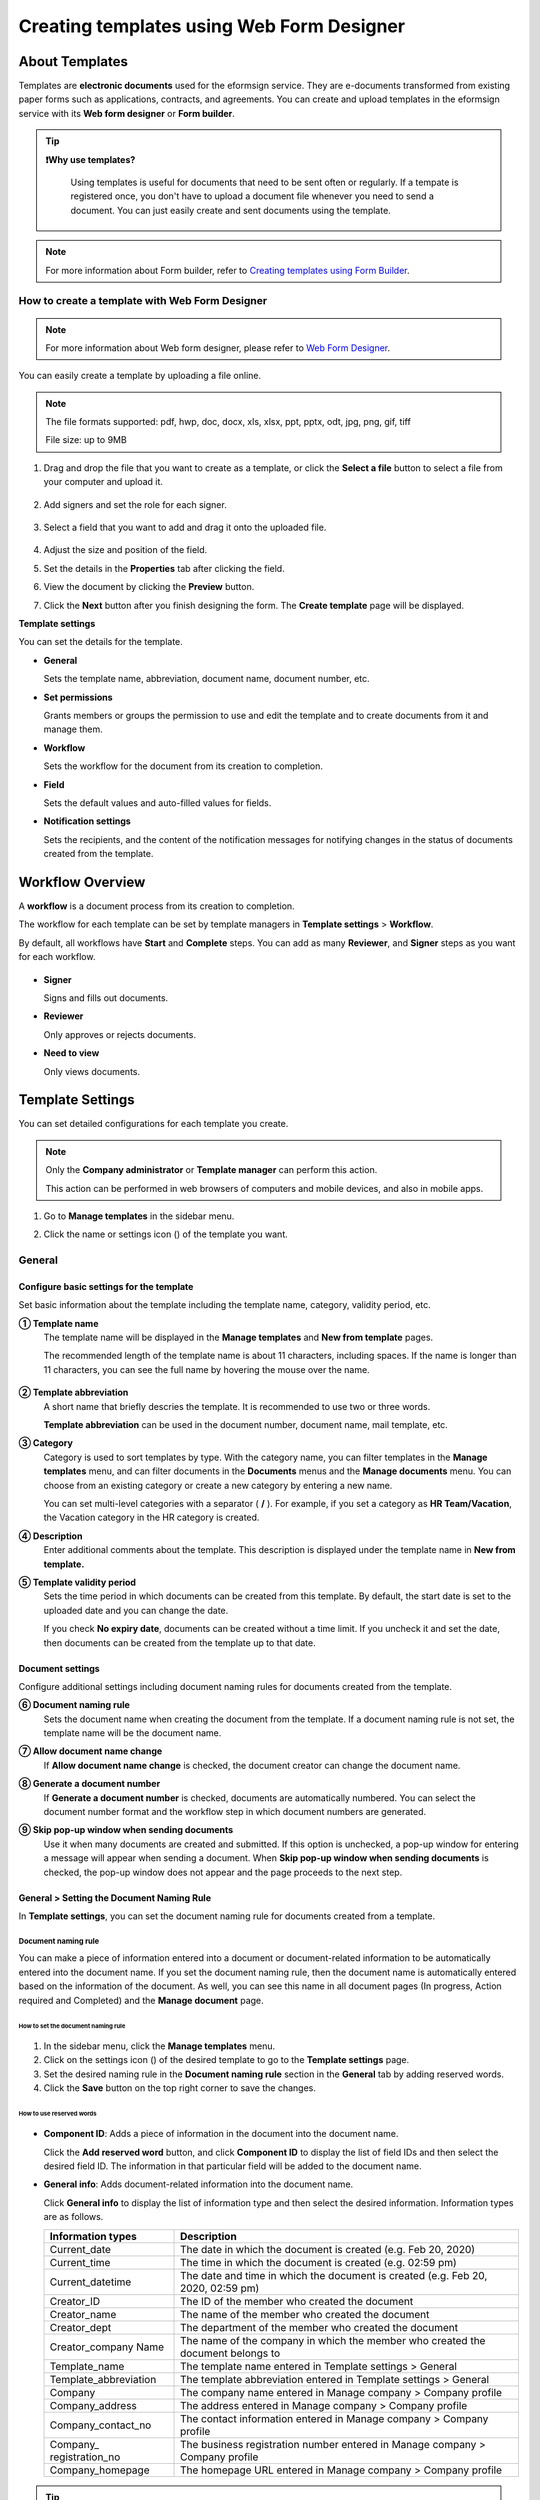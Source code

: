 .. _template_wd:

==============================================
Creating templates using Web Form Designer
==============================================

------------------
About Templates
------------------

Templates are **electronic documents** used for the eformsign service. They are e-documents transformed from existing paper forms such as applications, contracts, and agreements. You can create and upload templates in the eformsign service with its **Web form designer** or **Form builder**. 



.. tip::

  **❗Why use templates?**

   Using templates is useful for documents that need to be sent often or regularly. If a tempate is registered once, you don't have to upload a document file whenever you need to send a document. You can just easily create and sent documents using the template. 


.. note::

   For more information about Form builder, refer to `Creating templates using Form Builder <chapter7.html#template_fb>`__.



**How to create a template with Web Form Designer**
~~~~~~~~~~~~~~~~~~~~~~~~~~~~~~~~~~~~~~~~~~~~~~~~~~~~~~~~~~~~


.. note::

   For more information about Web form designer, please refer to `Web Form Designer <chapter4.html#webform>`__.


You can easily create a template by uploading a file online.

.. note::

   The file formats supported: pdf, hwp, doc, docx, xls, xlsx, ppt, pptx, odt, jpg, png, gif, tiff

   File size: up to 9MB


1. Drag and drop the file that you want to create as a template, or click the **Select a file** button to select a file from your computer and upload it.

   .. figure:: resources/managetemplate-upload-en.png
      :alt: Manage Templates > Uploading a File (1)
      :width: 700px


   .. figure:: resources/en-managetemplate-upload-popup.png
      :alt: Manage Templates > Uploading a File (2)
      :width: 500px

2. Add signers and set the role for each signer.

   .. figure:: resources/en-template-settings-wfdesign0.png
      :alt: Dragging a field
      :width: 300px


3. Select a field that you want to add and drag it onto the uploaded file.

   .. figure:: resources/en-template-settings-wfddesign.png
      :alt: Dragging a field
      :width: 700px


4. Adjust the size and position of the field.

5. Set the details in the **Properties** tab after clicking the field.

6. View the document by clicking the **Preview** button.

7. Click the **Next** button after you finish designing the form. The **Create template** page will be displayed.



**Template settings**

You can set the details for the template.

-  **General**

   Sets the template name, abbreviation, document name, document number, etc.

-  **Set permissions**

   Grants members or groups the permission to use and edit the template and to create documents from it and manage them.

-  **Workflow**

   Sets the workflow for the document from its creation to completion.

-  **Field**

   Sets the default values and auto-filled values for fields.

-  **Notification settings**

   Sets the recipients, and the content of the notification messages for notifying changes in the status of documents created from the template.


.. _workflow:

--------------------
Workflow Overview
--------------------

A **workflow** is a document process from its creation to completion.

The workflow for each template can be set by template managers in **Template settings** > **Workflow**.

By default, all workflows have **Start** and **Complete** steps. You can add as many **Reviewer**, and **Signer** steps as you want for each workflow.

.. figure:: resources/en-workflow-steps.png
   :alt: Workflow Steps
   :width: 400px



-  **Signer**

   Signs and fills out documents.

-  **Reviewer**

   Only approves or rejects documents.

-  **Need to view**

   Only views documents.





.. _template_setting:

-------------------
Template Settings
-------------------

You can set detailed configurations for each template you create.

.. note::

   Only the **Company administrator** or **Template manager** can perform this action.

   This action can be performed in web browsers of computers and mobile devices, and also in mobile apps.

1. Go to **Manage templates** in the sidebar menu.

2. Click the name or settings icon (|image1|) of the template you want.

   |image2|

.. _general_wd:

General
~~~~~~~~~~~~

.. figure:: resources/en-create-template.png
   :alt: Template Settings > General
   :width: 600px


**Configure basic settings for the template**
-------------------------------------------------------


Set basic information about the template including the template name, category, validity period, etc.

**① Template name**
   The template name will be displayed in the **Manage templates** and **New from template** pages.

   The recommended length of the template name is about 11 characters, including spaces. If the name is longer than 11 characters, you can see the full name by hovering the mouse over the name.

   .. figure:: resources/en-template-name.png
      :alt: Template Name
      :width: 250px


**② Template abbreviation**
   A short name that briefly descries the template. It is recommended to use two or three words.

   **Template abbreviation** can be used in the document number, document name, mail template, etc.


**③ Category**
   Category is used to sort templates by type. With the category name, you can filter templates in the **Manage templates** menu, and can filter documents in the **Documents** menus and the **Manage documents** menu. You can choose from an existing category or create a new category by entering a new name.

   You can set multi-level categories with a separator ( **/** ). For example, if you set a category as **HR Team/Vacation**, the Vacation category in the HR category is created.

**④ Description**
   Enter additional comments about the template. This description is displayed under the template name in **New from template.**

**⑤ Template validity period**
   Sets the time period in which documents can be created from this template. By default, the start date is set to the uploaded date and you can change the date.

   If you check **No expiry date**, documents can be created without a time limit. If you uncheck it and set the date, then documents can be created from the template up to that date.



**Document settings**
-------------------------------------

Configure additional settings including document naming rules for documents created from the template.

**⑥ Document naming rule**
   Sets the document name when creating the document from the template. If a document naming rule is not set, the template name will be the document name.

**⑦ Allow document name change**
   If **Allow document name change** is checked, the document creator can change the document name.

**⑧ Generate a document number**
   If **Generate a document number** is checked, documents are automatically numbered. You can select the document number format and the workflow step in which document numbers are generated.

   |image3|

**⑨ Skip pop-up window when sending documents**
   Use it when many documents are created and submitted. If this option is unchecked, a pop-up window for entering a message will appear when sending a document. When **Skip pop-up window when sending documents** is checked, the pop-up window does not appear and the page proceeds to the next step.



.. _document_naming:

General > Setting the Document Naming Rule
----------------------------------------------------

In **Template settings**, you can set the document naming rule for documents created from a template.

**Document naming rule**
^^^^^^^^^^^^^^^^^^^^^^^^^^^^^^^^^

You can make a piece of information entered into a document or document-related information to be automatically entered into the document name. If you set the document naming rule, then the document name is automatically entered based on the information of the document. As well, you can see this name in all document pages (In progress, Action required and Completed) and the **Manage document** page.


.. figure:: resources/en-manage-documents-document-list.png
   :alt: Manage Documents > Documents List
   :width: 700px



**How to set the document naming rule**
++++++++++++++++++++++++++++++++++++++++++++++

.. figure:: resources/en-document-naming-rule.png
   :alt: Template Settings > Setting the Document Naming Rule
   :width: 600px


1. In the sidebar menu, click the **Manage templates** menu.

2. Click on the settings icon (|image4|) of the desired template to go to the **Template settings** page.

3. Set the desired naming rule in the **Document naming rule** section in the **General** tab by adding reserved words.

4. Click the **Save** button on the top right corner to save the changes.

.. _reserved_words:

**How to use reserved words**
++++++++++++++++++++++++++++++++++++++++++++++++++++++++++++


.. figure:: resources/en-document-naming-rule-reserved.png
   :alt: Setting Document Naming Rules Using Reserved Words


-  **Component ID**\ : Adds a piece of information in the document into the document name.

   Click the **Add reserved word** button, and click **Component ID**\  to display the list of field IDs and then select the desired field ID. The information in that particular field will be added to the document name.


-  **General info**\ : Adds document-related information into the document name.

   Click **General info**\  to display the list of information type and then select the desired information. Information types are as follows.


   +-----------------------+-----------------------------------------------+
   | Information types     | Description                                   |
   +=======================+===============================================+
   | Current_date          | The date in which the document is created     |
   |                       | (e.g. Feb 20, 2020)                           |
   +-----------------------+-----------------------------------------------+
   | Current_time          | The time in which the document is created     |
   |                       | (e.g. 02:59 pm)                               |
   +-----------------------+-----------------------------------------------+
   | Current_datetime      | The date and time in which the document is    |
   |                       | created (e.g. Feb 20, 2020, 02:59 pm)         |
   +-----------------------+-----------------------------------------------+
   | Creator_ID            | The ID of the member who created the document |
   +-----------------------+-----------------------------------------------+
   | Creator_name          | The name of the member who created the        |
   |                       | document                                      |
   +-----------------------+-----------------------------------------------+
   | Creator_dept          | The department of the member who created the  |
   |                       | document                                      |
   +-----------------------+-----------------------------------------------+
   | Creator_company Name  | The name of the company in which the member   |
   |                       | who created the document belongs to           |
   +-----------------------+-----------------------------------------------+
   | Template_name         | The template name entered in Template         |
   |                       | settings > General                            |
   +-----------------------+-----------------------------------------------+
   | Template_abbreviation | The template abbreviation entered in Template |
   |                       | settings > General                            |
   +-----------------------+-----------------------------------------------+
   | Company               | The company name entered in Manage company >  |
   |                       | Company profile                               |
   +-----------------------+-----------------------------------------------+
   | Company_address       | The address entered in Manage company >       |
   |                       | Company profile                               |
   +-----------------------+-----------------------------------------------+
   | Company_contact_no    | The contact information entered in Manage     |
   |                       | company > Company profile                     |
   +-----------------------+-----------------------------------------------+
   | Company_              | The business registration number entered in   |
   | registration_no       | Manage company > Company profile              |
   +-----------------------+-----------------------------------------------+
   | Company_homepage      | The homepage URL entered in Manage company >  |
   |                       | Company profile                               |
   +-----------------------+-----------------------------------------------+

.. tip::

   Check the status of the **Allow document name change** field.

   Even if the document naming rule is set, if the **Allow document name change** option is checked, the document creator can arbitrarily change the document name. If you do not want the document name to be changed, then make sure to uncheck the **Allow document name change** option.

.. figure:: resources/en-allow-document-name-change.png
   :alt: Checking the Allow Document Name Change Option



.. _docnumber_wd:

General > Generating and Viewing a Document Number
-----------------------------------------------------------

You can set a document number for documents created in eformsign. You
can set it so that a document number is generated automatically for each
template, and can select one of four document numbering formats. The
document number can be generated in the document using the document
field. You can also see a separate column in the document list and
search documents by the document number.


**Generating a document number**
^^^^^^^^^^^^^^^^^^^^^^^^^^^^^^^^^^^^^^^^^^


.. figure:: resources/en-generate-document-number.png
   :alt: Setting a Document Number
   :width: 600px



1. In the sidebar menu, click the **Manage templates** menu.

2. Click on the settings icon (|image5|) of the desired template to go to the **Template settings** page.

3. Tick the **Generate a document number** checkbox in the **General** page.

   -  **Selecting a document numbering rule**

   .. figure:: resources/en-generate-document-number-select.png
      :alt: Selecting a Document Numbering Rule


   **▪ Serial number**
      Generated in the format of the document creation order

      E.g. 1, 2, 3...

   **▪ Year_serial number**
      Generated in the format of the document creation year + document creation order

      E.g. 2020_1, 2020_2...

   **▪ Template_serial number**
      Generated in the format of the template abbreviation + document creation order

      E.g. Application 1, Application 2...

   **▪ Template_year_serial number**
      Generated in the format of the template abbreviation + document creation year + document creation order

      E.g. Application 2020_1, Application 2020_2...

   -  **Choosing when to number a document**

   ▪ **Start**
      A number is generated when a document is created.

   ▪ **Complete**
      A number is generated when a document has been completed after going through all the steps in the workflow.

4. Click the **Save** button at the top right corner of the page to apply your changes.

**Viewing a document number**
^^^^^^^^^^^^^^^^^^^^^^^^^^^^^^^^^^^

A document number can be viewed directly on a document using the document field and can also be viewed in the document list.

-  **Viewing a document number directly on a document**

   You can generate a document number directly on a document by using the document number field.

   1. Upload a file on Web form designer.

   2. Add the document field in the location where the document number will be displayed.

      |image6|

   3. Click the **Next** button to go to **Template settings.**

   4. In **Template settings > General,** tick the **Generate a document number** checkbox.

   5. Select a document numbering rule.

   6. Click the **Save** button to save the settings.

-  **Viewing a document number in the Completed and Manage documents pages**

   .. figure:: resources/en-completed-document-box-docno.png
      :alt: Completed - Document List
      :width: 700px


   .. figure:: resources/en-completed-document-list-docno-column.png
      :alt: Completed - Document List - Document Number
      :width: 700px


   A document number can be viewed in the Documents menus (In progress, Action required, and Completed), and the Manage documents menu (requires document management permission).

   1. In the sidebar, click the **Completed** or **Manage documents** menu.

   2. Click the column settings icon at the top right corner of the page.

   3. Check **Document number** in the column list.

      |image7|

   4. Check that the **Document number** column is added.

-  **Searching for a document using a document number**

   |image8| 

   You can search a document by its document number via advanced search.

   1. Go to the **Completed** or **Manage documents** page.

   2. Click the **Advanced** button at the top right corner of the page.

   3. Select **Document number** among the search conditions.

   4. Type in the word or number to be searched.

   5. View the search results.

.. _auth_wd:

Set Permissions
~~~~~~~~~~~~~~~~~~~~

You can set the permissions for template usage, template editing, and document management.

.. figure:: resources/en_template-settings-permissions.png
   :alt: Template Settings > Set Permissions
   :width: 700px



**Template usage**

This permission is needed to create documents from the template, and you can select **Allow all** or **Group or member** to allow all the members or some members in the company to create documents from the template.

**Template editing**

This permission is needed to edit the template, and you can select **Members** to allow editing the template. 

**Document management**

You can select groups or members to open documents created from the template, void completed documents, or remove documents permanently. You can grant permission for all or some of the three options described below.

-  **Open all documents** (default): Default permission granted to a document manager and gives the permission to open all documents to authorized groups or members.

-  **Void documents** (optional): Permission for voiding completed documents when requested by the document creator.

-  **Remove documents** (optional): Permission to permanently remove documents from the system.


.. _workflow_wd:

Workflow Settings
~~~~~~~~~~~~~~~~~~~~~

You can create or modify the workflow of the template by clicking the **Workflow** tab in the **Template settings**\  page.

.. figure:: resources/en-template-settings-workflow.png
   :alt: Template Settings > Workflow
   :width: 500px



**Adding steps to the workflow**
-----------------------------------------

1. Go to the **Workflow** configuration page by clicking the **Workflow** tab.

2. Click the add button (|image10|) which is in between the **Start** and **Complete** steps.

3. Select the type of recipient you want to add.

.. figure:: resources/adding-workflow-steps-en.png
   :alt: Template Settings > Workflow > Select recipient type
   :width: 500px


.. tip::

   **❗The difference between signer, reviewer, and need to view recipients**

   Signers can sign and fill in the fields in the document while reviewers can only approve or reject the document and Need to view recipients can only view the document.


4. When selected, a step is added to the workflow.

.. tip::

   Signers can be added only in the **Design form** step. Up to 30 signers can be added. In the workflow, you can add as many steps as you want. 
   You can adjust the order of steps by clicking and dragging a workflow step.
   To delete a step, click **-** on the right side of the step button.

 .. figure:: resources/adding-signer-en.png
   :alt: Template Settings > Workflow > Add signer
   :width: 500px



.. tip::

  **Merge workflow steps - Parallel signing**

   You can merge multiple workflow steps into o/e so that documents can be sent to all recipients at the same time, regardless of the signing order. You can also split workflow steps that are merged together.

  **Instructions:**

   1. Go to Manage templates > Template settings> Configure > Workflow.

   2. Click the workflow step you want to merge with (when merging two steps, you must click the bottom one).

   3. Click the Merge signing order icon displayed at the top left corner of the selected workflow step. The bottom and top workflow steps will be merged together.

   4. You can also split workflow steps by clicking the same icon.


   .. figure:: resources/merge_workflow_steps.png
      :alt: Merge workflow steps (before)

   .. raw:: latex

      \vspace{10mm}

   .. figure:: resources/merge_workflow_steps2.png
      :alt: Merge workflow steps (after)


   ❗ Note that this feature is available only in New from template. For New from my file, the feature is planned to be available in the future.




**Configuring the details of each workflow step**
----------------------------------------------------------

You can click a step to set the details such as **Properties** for each workflow step.



**Start: Step for creating a document**

+++++++++++++++++++++++++++++++++++++++++++++++


   .. figure:: resources/start_step_en.png
      :alt: Start step

   -  **Limit the number of documents**: Set the maximum number of documents that can be created from the template.

   -  **Create documents from URL**: Create a public link for external recipients (non-members) to review and sign documents directly via URL without the need to login to the eformsign service.

   - **Approved domain IP**: Set to allow creating documents only form approved domains or IPs.

   -  **Do not allow duplicate documents**: Prevent the creation of duplicate documents and allows to select a field for determining whether a document is duplicated or not.

   -  **Block automated document generation by bots**: Require users to tick the reCAPTCHA check box before submitting documents to prevent bots from auto-generating documents.

   .. note::

      **Block automated document generation by bots**

      By selecting this option, when a person submits a document after creating a document via URL, the reCAPTCHA feature is dispalyed on the Submit document pop-up. The person can submit the document after ticking the "I'm not a robot" check box. 

      .. figure:: resources/URL-option-recaptcha.png
         :alt: reCAPTCHA
         :width: 250px

      ❗Disabling this option allows bots to mass-generate documents from the document URL, resulting in excessive charges.


.. tip::

   **How to generate QR code when using the 'Create documents from URL' option**

   When creating a signing link by using the 'Create document form URL' option, you can generate a QR code instead of a signing link.  You can upload the QR code image on a website or share it with others so the people can create and submit documents by scanning the image using the camera on a mobile device.

   Select the **Create documents from URL** option in the Start step of the workflow and click the
   **Generate QR code** button to download the image file.

   
   .. figure:: resources/en-workflow-step-start-QRcode.png
      :alt: Workflow > Generate QR code
      :width: 400px



**Signer: Recipient who can sign or fill out a document**

++++++++++++++++++++++++++++++++++++++++++++++++++++++++++++++++++++++++++++++++++++++

.. figure:: resources/en-workflow-signer-properties.png
   :alt: Workflow > Signer step properties
   :width: 700px

-  **Notification**\: Select how recipients can receive notifications and edit their content. 

   - By default, notifications are sent by email. You can also select SMS to send notifications via text messages.

   - **Edit notification message:** You can edit the notification message for each step.  

-  **Document expiration**\: Set the time period in which documents can be sent by the recipient of the step. If the time period is set to 0 day 0 hour, then there is no document expiration. No document expiration is only available for members.  
   

-  **Automatically fills in the recipient's contact info**\: When sending documents to a recipient, this option allows the name and contact of the recipient to be filled in automatically based on the information the recipient enters into the document.


-  **Identify verification**\: Require non-member recipients to verify their identity when opening the document.   

   - **Require document password**\: Set a verification password that recipients must enter before opening the document. The password can be the recipient name, a value entered directly by the sender, or the value of a field in the document.

            .. figure:: resources/en-doc-require-doc-password-setting.png
               :alt: Require document password
               :width: 400px    
      
   - **Require email/SMS verification**\: Require recipients to verify their identity using email/SMS. A 6-digit code will be sent to recipients' email address/mobile number and the recipients must enter the code in the identity verification window.
      
-  **Disable the decline feature:** Blocks recipients from being able to decline documents.

-  **Hide files or sheets:** Allows you to choose which files/sheets in the document are hidden from the recipient, if the form consists of two or more files. This option cannot be applied to company members.


.. note::

   **Selecting a signer/reviewer/need to view in a workflow step**

   For any given step other than Start and Complete, you can choose to pre-select recipients or choose to allow the sender to select recipients before sending a document.

   .. figure:: resources/en-workflow-signer-selected.png
      :alt: Workflow > Recipients
      :width: 700px   

   -  **Sender can add/skip recipient**: Allows the sender to enter the contact information of the recipients before sending the document. If the sender does not enter the contact information, this step is skipped.

   -  **Sender needs to add recipient**: Requires the sender to enter the contact information of recipients before sending the documents. If the sender does not enter the contact information, the document is not sent.

   -  **Group or member**: Allows you to pre-select recipients. You can only select groups or members in your company.

   -  **Recipient of a previous step**: Allows you to select the person of a previous step including the Start step.


.. note::

   **Adding in-person signers to a workflow**

   You can add in-person signers to a Reviewer, Start, or a Signer workflow step so that you can collection signature in person from signers using a single device.

   **Instructions:**

   1. Go to **Add recipients** in **New from my file** or go to **Configure** > **Workflow** in **Manage templates**.

   2. Add a Signer step to the workflow and tick the **In-person signing** check box. The Signer step becomes an **In-person signer** and the step above it (Start, Signer, or Reviewer) becomes the Host.

   3. To add more **In-person signers**, add another **Signer** and tick the **In-person signing** check box.


   .. figure:: resources/in_person_signer_before.png
      :alt: Add in-person signer (before)

   .. raw:: latex

      \vspace{10mm}

   .. figure:: resources/in_person_signer_after.png
      :alt: Add in-person signer (after)

   ※Documents with an **In-person signer** at the start step cannot be sent in bulk.

   ※You cannot add **In-person signers** to a parallel signing step.

   ※You cannot have a parallel signing step before and after a step with an **In-person signer**.

   ※Only **Members** can be the **Host**.



**Reviewer: Recipient who can only approve or reject a document**

+++++++++++++++++++++++++++++++++++++++++++++++++++++++++++++++++++++++++++++

.. figure:: resources/en-workflow-reviewer-properties.png
   :alt: Workflow > Reviewer
   :width: 700px

-  **Step name**\: Sets the step name.

-  **Notification**\: Selects how recipients can recive notification messages and edit their content.

   - Edit notification message: Edits the notification messages sent to recipients for each step.

-  **Document expiration**\: Sets the time period for document expiration. If it is set to 0 days and 0 hours, there is no document expiration (applies only to recipients who are members).

.. _hide:


**Need to view: Recipient who can only view a document.**

+++++++++++++++++++++++++++++++++++++++++++++++++++++++++++++++++++++++++++++++++++++++++++++

.. figure:: resources/workflow-needtoview-properties.png
   :alt: Workflow > Need to view
   :width: 700px

-  **Step name**\ : Sets the step name.

-  **Notification**\ : Selects how recipients can recive notification messages and edit their content.

   - Edit notification message: Edits the notification messages sent to recipients for each step.


-  **Document expiration**\: Sets the time period for document expiration. If it is set to 0 days and 0 hours, there is no document expiration (applies only to recipients who are members).


-  **Select when to send the document to the next step**\ : Selects the option in which the document is sent to the next step.

   - **When the recipient views the document:** The document is sent to the next step when the recipient of the Need to view step views the document.
 
   - **Send the document regardless of whether the recipient views it or not:** The document is sent to the next step regardless of whether the recipient of the Need to view step views the document.

   .. figure:: resources/needtoview_option.png
      :width: 300px


**How to collaborate with other recipients in a workflow step**
^^^^^^^^^^^^^^^^^^^^^^^^^^^^^^^^^^^^^^^^^^^^^^^^^^^^^^^^^^^^^^^^^^^

.. tip::

   
   If you add multiple recipients in a workflow step, all recipients of the step can sign or review the document.

   .. figure:: resources/collaborate_workflow.png
      :alt: All recipients can sign or review the document
      :width: 500px

   However, multiple recipients cannot work on a document simultaneously. Only one recipient can work on a document at a time, and all others are locked out from the document and can only preview it.

   .. figure:: resources/document_locked.png
      :alt: Document locked
      :width: 500px


   Once the recipient working on the document saves it as a draft by clicking the see more button (⋮) and then clicking **Save as draft**, then other recipients can work on the document.

   .. figure:: resources/save_as_draft_collaborate.png
      :alt: Save as draft
      :width: 200px
   

   ❗Note that when there are multiple recipients in a workflow step, if any one of them submits a document, it is sent to the next step in the workflow. Therefore, when you finish working on a document, you should save it as as a draft and only send the document when everyone has finished working on it.


**How to hide files in a document**
^^^^^^^^^^^^^^^^^^^^^^^^^^^^^^^^^^^^^^^^^^^^^^^^^^^^^^^^^^

.. tip::

   
   **Using the 'Hide files or sheets option'**

   If you add multiple files to a document, you can hide certain files from recipients in a workflow step. If you upload multiple files to a document, then the **Hide files or sheets** option appears in the **Properties** tab of workflow steps in **Template settings** where you can choose to hide or show each file.
   

   ❗Note that the 'Hide files or sheets' option is only available when sending a document to non-member recipients.

   **Instructions**

   1. Go to **Sidebar menu  Manage templates**.
   2. Click the **Settings icon (⚙)**\ of the desired template.
   3. Go to **Configure > Workflow**.
   4. Select the desired **recipient** step. 
   5. Select the **Hide files or sheets** option in **Properties** on the right. 
   6. For each file or Excel sheet, select one of the options below.

      - **Required:** The file or sheet is shown to the recipient.

      - **Optional:** The document creator can choose whether to show or hide the file or sheet to the recipient.

      - **Hide:** The file or sheet is hidden from the recipient.

   .. figure:: resources/en-hide-setting.png
      :alt: Hide files or sheets
      :width: 500px


**Complete: Step in which a document is finally completed**

++++++++++++++++++++++++++++++++++++++++++++++++++++++++++++++++++++++


   .. figure:: resources/en-complete-setting.png
      :alt: Complete step
      :width: 500px

   -  **Step name**: You can change the name of the step. The default name is ‘Complete’.

   -  **Backup completed documents in external cloud storages**: Allow the document to be stored in external cloud storages connected to eformsign by the administrator or company managers.

   -  **Timestamp**: Allow the completed document to be timestamped which proves that the document remains unchanged since that time. This feature will incur an extra charge.

.. _field_wd:

Field
~~~~~~~~~~

In the **Field** menu, you can set the default values or auto-fill values for fields in the template, and adjust the order of the fields.

.. figure:: resources/en-template-settings-field.png
   :alt: Template Settings > Field
   :width: 700px


You can set the default value of a field to be the value saved in company/group/member information in **Manage custom fields**. You can also choose it to be the value entered recently or a value entered manually.

.. tip::

   **How to configure auto-fill**

   You can save information that are frequently entered into a document so that they can be used for auto-filling later.

   For example, you can pre-save information about your company or group (such as department name, leader, and representative number) and information about the document creator (including name and contact details). You can add items for related fields and set the default values in **Manage company > Manage custom fields**.

   1. In the **Manage custom fields** screen, add a field.

   2. Go to the **Manage templates** menu.

   3. Click the **Template settings** icon.

   4. Go to the **Field** menu.

   5. Enter the default value for the field that you want to be auto-filled.

   6. After completing all the settings, click the **Save** button.

.. _noti_wd:

Notification Settings
~~~~~~~~~~~~~~~~~~~~~~~~~

You can select the recipients of status notification messages, and view and edit the messages for documents created from the template.


**Document status notifications**

You can select who will receive status notifications for documents created from the template. You can also preview the following notification message types: approved, reviewed and signed, rejected, voided, and corrected. As well, you can edit and preview the notification messages for completed documents.

.. figure:: resources/template-setting-notification-channel.png
   :alt: Notification settings


.. note::

   When the **Document creator** option is checked but the **Step handler** option is unchecked, a status notification is sent to the person who originally created the document.

   When the **Document creator** option is unchecked but the **Step handler** option is checked, status notifications are sent to people who have processed the document before the current step, except the document creator.

   When the **Document creator** and **Step handler** options are both checked, status notifications are sent to both the document creator and the people who have processed the document before the current step.

   When the **Document creator** and **Step handler** options are both unchecked, no notifications will be sent for that status.



.. caution::

      ❗When the **Document creator** option for **When the document is completed** is checked and an external recipient creates and submits a document via a URL, the external recipient must enter his/her email in which a notification will be sent to when the document is completed.


**Editing document status notifications**

.. figure:: resources/template-setting-notification-edit2.png
   :alt: Editing document status notifications
   :width: 600px


- **Select notification template:** The document status notification template is set to the default template, but you can change it to another template if you create one. For information on how to create a new notification template, refer to `Notification Template Management <chapter9.html#notification-template>`_.  

- **Email title:** Sets the title of the email sent when a document is completed.

- **SMS message:** Sets the message when a document completion notification is sent via SMS. A link for viewing the document is sent together with the message.

.. note::

   The message size can be a maximum of 65 bytes (65 characters).

- **File attachments and methods:** Select the files to be send together with the document completion notification and select the filees to be attached.

   - **Download link:** A download link button is included in the email or SMS of a completed document, and opens a document viewer page when clicked. In the viewer page, you can view and download the document.

   - **Attachment:** PDF file(s) are included in the email. However, if the size of the document exceeds 10 MB or file(s) are sent via SMS, then a download link is included instead. 

   .. caution::

      **Attachment** If you send an email notification using the **Attachment** method, the completed document is included in the email. Therefore, even if is configured to require the recipient to go through identity verification, the recipient can still view and download the document.

- **Edit body:** Edits the body of the notification message.




---------------------------
Menus for Each Template
---------------------------

Go to the **Manage templates** page, click the menu icon (|image24|) right next to the template name to see the menus that can be set for each template.

|image25|

-  **Duplicate**: Duplicates the template. The template's file and
   detailed settings for the template will be duplicated. You will have
   a chance to change and save the detailed settings before the template
   is duplicated.

-  **Delete**: Deletes the template. Once a template is deleted, you can
   no longer create documents from that template.

-  **Deactivate**: When a template is deactivated, it will not be shown
   in the **New from template** page for other members.

-  **Change owner**: You can change the owner of the template. By
   default, the person who created the template is automatically
   assigned as the template owner. If you want to make changes later,
   you can change the owner to another member by clicking this menu. The
   new template owner can be selected among members who have permission
   to manage templates.

   |image26|


-  **Reset document numbering rule**: You can reset the starting serial
   number of the document number. The new starting serial number will be
   applied to all documents created afterwards.

   .. caution::

      Take caution in that two documents with the same document number can be created.

   |image28|

-------------------
Search Templates
-------------------

In the **Manage templates** page, you can lookup and search templates by template category.

|image29|

**① Lookup Templates**
   Click the box **(1)** to lookup templates by template status and category. Click **X** to return to view all categories.

   By default, templates are saved in the Sample category. You can create categories in **Template settings > General.**

**② Search templates**
   You can search templates by entering keywords for the template name and category name.

**③ Sort**
   You can select the template sorting order in ascending or descending by template name or category.

.. |image1| image:: resources/config-icon.PNG
   :width: 20px
.. |image2| image:: resources/template-settings.png
   :width: 700px
.. |image3| image:: resources/en-generate-document-no.png
.. |image4| image:: resources/config-icon.PNG
   :width: 20px
.. |image5| image:: resources/config-icon.PNG
   :width: 20px
.. |image6| image:: resources/en-document-number-component.png
   :width: 750px
.. |image7| image:: resources/en-document-number-list.png
.. |image8| image:: resources/en-manage-template-search-advanced.png
   :width: 700px
.. |image9| image:: resources/template-setting-auth-doc-new.PNG
   :width: 700px
.. |image10| image:: resources/workflow-addstep-plus-button.png
   :width: 20px
.. |image11| image:: resources/en-template-settings-workflow-added-step.png
   :width: 700px
.. |image12| image:: resources/template_settings_workflow.png
   :width: 500px
.. |image13| image:: resources/en-template-settings-workflow-item.png
   :width: 700px
.. |image14| image:: resources/en-template-settings-workflow-start.png
   :width: 700px
.. |image15| image:: resources/en-template-settings-workflow-approver.png
   :width: 700px
.. |image16| image:: resources/en-template-settings-approver-display-name.png
   :width: 350px
.. |image17| image:: resources/en-template-settings-workflow-internal.png
   :width: 700px
.. |image18| image:: resources/en-template-settings-workflow-external.png
   :width: 700px
.. |image19| image:: resources/workflow-step-external-recipient-property-pw.png
   :width: 500px
.. |image20| image:: resources/en-template-settings-workflow-completed.png
   :width: 700px
.. |image21| image:: resources/en-template-settings-edit-notification-messages.png
   :width: 400px
.. |image22| image:: resources/en-template-settings-edit-notification-messages-popup.png
   :width: 700px
.. |image23| image:: resources/en-template-settings-notification-status.png
   :width: 500px
.. |image24| image:: resources/template-hamburgericon.png
   :width: 10px
.. |image25| image:: resources/en-manage-template-menu-icon-wd.png
   :width: 700px
.. |image26| image:: resources/en-manage-template-menu-icon-change-owner.png
.. |image27| image:: resources/en-manage-template-menu-icon-document-manager.png
.. |image28| image:: resources/template-manage-menu-wfd-numbersetting.png
   :width: 400px
.. |image29| image:: resources/en-manage-template-search.png
   :width: 700px
